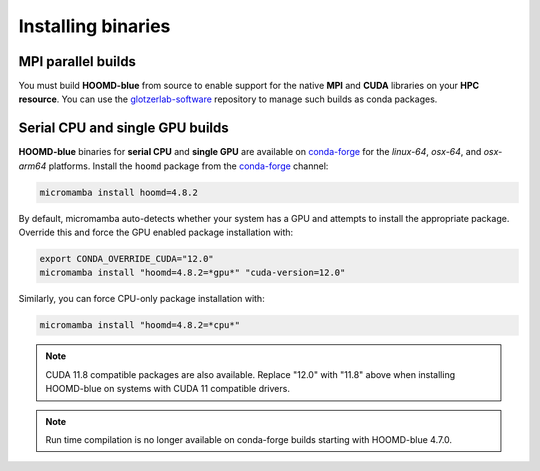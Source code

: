 .. Copyright (c) 2009-2024 The Regents of the University of Michigan.
.. Part of HOOMD-blue, released under the BSD 3-Clause License.

Installing binaries
===================

MPI parallel builds
-------------------

You must build **HOOMD-blue** from source to enable support for the native **MPI** and **CUDA**
libraries on your **HPC resource**. You can use the glotzerlab-software_ repository to manage such
builds as conda packages.

.. _glotzerlab-software: https://glotzerlab-software.readthedocs.io

Serial CPU and single GPU builds
--------------------------------

**HOOMD-blue** binaries for **serial CPU** and **single GPU** are available on conda-forge_ for the
*linux-64*, *osx-64*, and *osx-arm64* platforms. Install the ``hoomd`` package from the conda-forge_
channel:

.. code-block:: bash

    micromamba install hoomd=4.8.2

.. _conda-forge: https://conda-forge.org/docs/user/introduction.html

By default, micromamba auto-detects whether your system has a GPU and attempts to install the
appropriate package. Override this and force the GPU enabled package installation with:

.. code-block:: bash

    export CONDA_OVERRIDE_CUDA="12.0"
    micromamba install "hoomd=4.8.2=*gpu*" "cuda-version=12.0"

Similarly, you can force CPU-only package installation with:

.. code-block:: bash

    micromamba install "hoomd=4.8.2=*cpu*"

.. note::

    CUDA 11.8 compatible packages are also available. Replace "12.0" with "11.8" above when
    installing HOOMD-blue on systems with CUDA 11 compatible drivers.

.. note::

    Run time compilation is no longer available on conda-forge builds starting with HOOMD-blue
    4.7.0.
